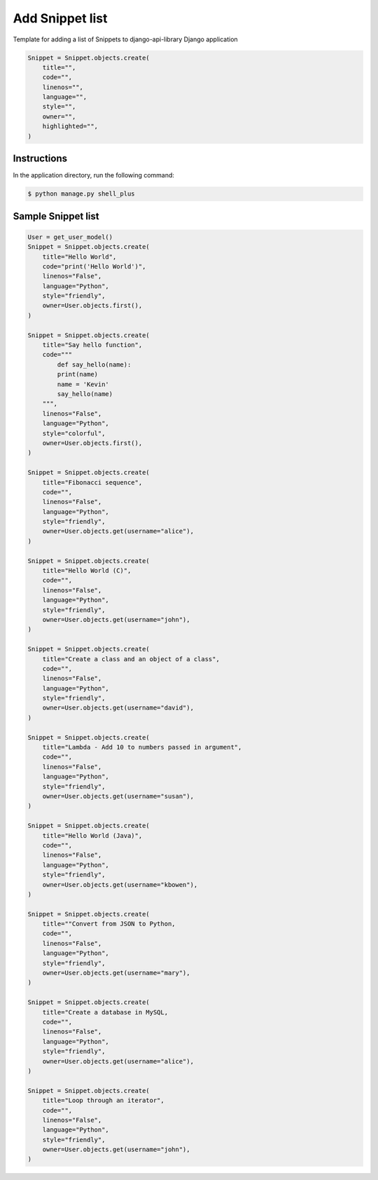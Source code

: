 Add Snippet list
================

Template for adding a list of Snippets to django-api-library Django application

.. code-block:: console

    Snippet = Snippet.objects.create(
        title="",
        code="",
        linenos="",
        language="",
        style="",
        owner="",
        highlighted="",
    )

Instructions
------------

In the application directory, run the following command:

.. code-block:: console

    $ python manage.py shell_plus

Sample Snippet list
-------------------

.. code-block:: console

    User = get_user_model()
    Snippet = Snippet.objects.create(
        title="Hello World",
        code="print('Hello World')",
        linenos="False",
        language="Python",
        style="friendly",
        owner=User.objects.first(),
    )

    Snippet = Snippet.objects.create(
        title="Say hello function",
        code="""
            def say_hello(name):
            print(name)
            name = 'Kevin'
            say_hello(name)
        """,
        linenos="False",
        language="Python",
        style="colorful",
        owner=User.objects.first(),
    )

    Snippet = Snippet.objects.create(
        title="Fibonacci sequence",
        code="",
        linenos="False",
        language="Python",
        style="friendly",
        owner=User.objects.get(username="alice"),
    )

    Snippet = Snippet.objects.create(
        title="Hello World (C)",
        code="",
        linenos="False",
        language="Python",
        style="friendly",
        owner=User.objects.get(username="john"),
    )

    Snippet = Snippet.objects.create(
        title="Create a class and an object of a class",
        code="",
        linenos="False",
        language="Python",
        style="friendly",
        owner=User.objects.get(username="david"),
    )

    Snippet = Snippet.objects.create(
        title="Lambda - Add 10 to numbers passed in argument",
        code="",
        linenos="False",
        language="Python",
        style="friendly",
        owner=User.objects.get(username="susan"),
    )

    Snippet = Snippet.objects.create(
        title="Hello World (Java)",
        code="",
        linenos="False",
        language="Python",
        style="friendly",
        owner=User.objects.get(username="kbowen"),
    )

    Snippet = Snippet.objects.create(
        title=""Convert from JSON to Python,
        code="",
        linenos="False",
        language="Python",
        style="friendly",
        owner=User.objects.get(username="mary"),
    )

    Snippet = Snippet.objects.create(
        title="Create a database in MySQL,
        code="",
        linenos="False",
        language="Python",
        style="friendly",
        owner=User.objects.get(username="alice"),
    )

    Snippet = Snippet.objects.create(
        title="Loop through an iterator",
        code="",
        linenos="False",
        language="Python",
        style="friendly",
        owner=User.objects.get(username="john"),
    )